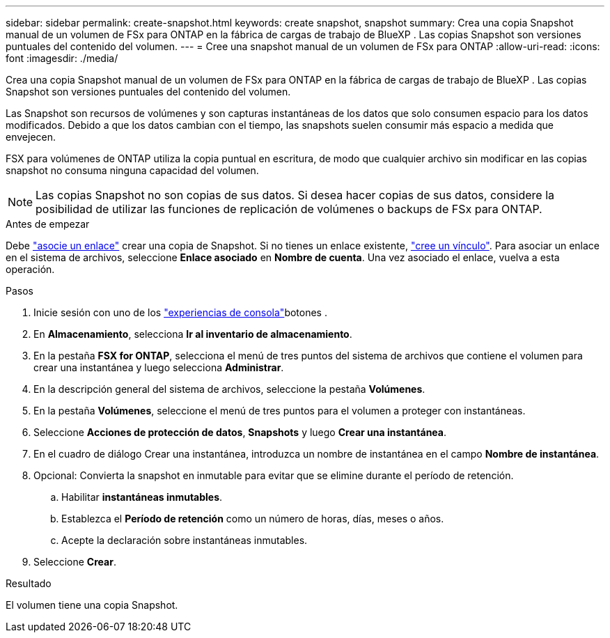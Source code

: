 ---
sidebar: sidebar 
permalink: create-snapshot.html 
keywords: create snapshot, snapshot 
summary: Crea una copia Snapshot manual de un volumen de FSx para ONTAP en la fábrica de cargas de trabajo de BlueXP . Las copias Snapshot son versiones puntuales del contenido del volumen. 
---
= Cree una snapshot manual de un volumen de FSx para ONTAP
:allow-uri-read: 
:icons: font
:imagesdir: ./media/


[role="lead"]
Crea una copia Snapshot manual de un volumen de FSx para ONTAP en la fábrica de cargas de trabajo de BlueXP . Las copias Snapshot son versiones puntuales del contenido del volumen.

Las Snapshot son recursos de volúmenes y son capturas instantáneas de los datos que solo consumen espacio para los datos modificados. Debido a que los datos cambian con el tiempo, las snapshots suelen consumir más espacio a medida que envejecen.

FSX para volúmenes de ONTAP utiliza la copia puntual en escritura, de modo que cualquier archivo sin modificar en las copias snapshot no consuma ninguna capacidad del volumen.


NOTE: Las copias Snapshot no son copias de sus datos. Si desea hacer copias de sus datos, considere la posibilidad de utilizar las funciones de replicación de volúmenes o backups de FSx para ONTAP.

.Antes de empezar
Debe link:manage-links.html["asocie un enlace"] crear una copia de Snapshot. Si no tienes un enlace existente, link:create-link.html["cree un vínculo"]. Para asociar un enlace en el sistema de archivos, seleccione *Enlace asociado* en *Nombre de cuenta*. Una vez asociado el enlace, vuelva a esta operación.

.Pasos
. Inicie sesión con uno de los link:https://docs.netapp.com/us-en/workload-setup-admin/console-experiences.html["experiencias de consola"^]botones .
. En *Almacenamiento*, selecciona *Ir al inventario de almacenamiento*.
. En la pestaña *FSX for ONTAP*, selecciona el menú de tres puntos del sistema de archivos que contiene el volumen para crear una instantánea y luego selecciona *Administrar*.
. En la descripción general del sistema de archivos, seleccione la pestaña *Volúmenes*.
. En la pestaña *Volúmenes*, seleccione el menú de tres puntos para el volumen a proteger con instantáneas.
. Seleccione *Acciones de protección de datos*, *Snapshots* y luego *Crear una instantánea*.
. En el cuadro de diálogo Crear una instantánea, introduzca un nombre de instantánea en el campo *Nombre de instantánea*.
. Opcional: Convierta la snapshot en inmutable para evitar que se elimine durante el período de retención.
+
.. Habilitar *instantáneas inmutables*.
.. Establezca el *Período de retención* como un número de horas, días, meses o años.
.. Acepte la declaración sobre instantáneas inmutables.


. Seleccione *Crear*.


.Resultado
El volumen tiene una copia Snapshot.
